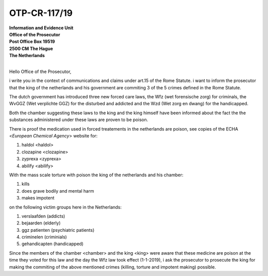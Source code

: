 OTP-CR-117/19
=============


| **Information and Evidence Unit**
| **Office of the Prosecutor**
| **Post Office Box 19519**
| **2500 CM The Hague**
| **The Netherlands** 
|


Hello Office of the Prosecutor, 

i write you in the context of communications and claims under art.15 of 
the Rome Statute. i want to inform the prosecutor that the king of the 
netherlands and his government are commiting 3 of the 5 crimes defined 
in the Rome Statute.

The dutch government has introduced three new forced care laws, the Wfz 
(wet forensische zorg) for criminals, the WvGGZ (Wet verplichte GGZ) for 
the disturbed and addicted and the Wzd (Wet zorg en dwang) for the 
handicapped.

Both the chamber suggesting these laws to the king and the king himself 
have been informed about the fact the the substances administered under 
these laws are proven to be poison.
 
There is proof the medication used in forced treatements in the 
netherlands are poison, see copies of the ECHA <`European Chemical Agency`>
website for:

(1) haldol <haldol>
(2) clozapine <clozapine>
(3) zyprexa <zyprexa>
(4) abilify <abilify>

With the mass scale torture with poison the king of the netherlands and 
his chamber:

(1) kills
(2) does grave bodily and mental harm
(3) makes impotent

on the following victim groups here in the Netherlands:

(1) verslaafden (addicts)
(2) bejaarden (elderly)
(3) ggz patienten (psychiatric patients)
(4) criminelen (criminials)
(5) gehandicapten (handicapped)

Since the members of the chamber <chamber> and the king <king>
were aware that these medicine are poison at the time they voted for this law
and the day the Wfz law took effect (1-1-2019), i ask the prosecutor to
prosecute the king for making the commiting of the above mentioned crimes
(killing, torture and impotent making) possible.
